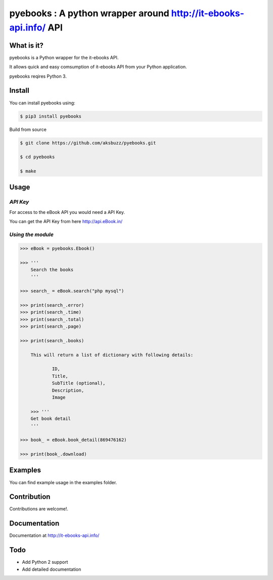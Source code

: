 pyebooks : A python wrapper around http://it-ebooks-api.info/ API
===================================================================

**What is it?**
****************

pyebooks is a Python wrapper for the it-ebooks API.

It allows quick and easy comsumption of it-ebooks API from your Python application.

pyebooks reqires Python 3.

	
**Install**
***********

You can install pyebooks using:

.. code ::

	$ pip3 install pyebooks

Build from source

.. code ::
	
	$ git clone https://github.com/aksbuzz/pyebooks.git

	$ cd pyebooks

	$ make


**Usage**
*********

*API Key*
^^^^^^^^^
For access to the eBook API you would need a API Key.

You can get the API Key from here http://api.eBook.in/

*Using the module*
^^^^^^^^^^^^^^^^^^



.. code :: python
    
    >>> eBook = pyebooks.Ebook()

    >>> '''
    	Search the books
    	'''

    >>> search_ = eBook.search("php mysql")

    >>> print(search_.error)
    >>> print(search_.time)
    >>> print(search_.total)
    >>> print(search_.page)

    >>> print(search_.books)

  	This will return a list of dictionary with following details:

  		ID, 
  		Title, 
  		SubTitle (optional), 
  		Description, 
  		Image
    
	>>> '''
    	Get book detail
    	'''

    >>> book_ = eBook.book_detail(869476162)

    >>> print(book_.download)

**Examples**
************

You can find example usage in the examples folder.

**Contribution**
****************

Contributions are welcome!.

**Documentation**
*****************

Documentation at http://it-ebooks-api.info/

**Todo**
********

- Add Python 2 support
- Add detailed documentation